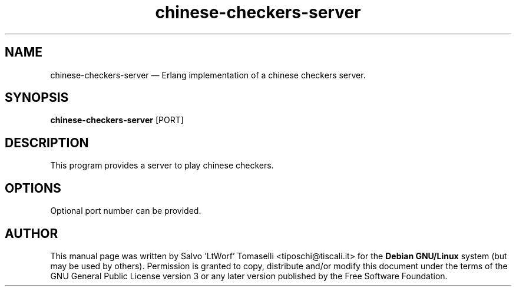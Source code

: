 .TH "chinese-checkers-server" 6 "May 1, 2013" "Chinese checkers server"
.SH "NAME" 
chinese-checkers-server \(em Erlang implementation of a chinese checkers server.
.SH "SYNOPSIS" 
.PP 
\fBchinese-checkers-server\fR [PORT\fR\fP]

.SH "DESCRIPTION" 
.PP 
This program provides a server to play chinese checkers.
 
.SH "OPTIONS" 
.PP 
Optional port number can be provided.

.SH "AUTHOR" 
.PP 
This manual page was written by Salvo 'LtWorf' Tomaselli <tiposchi@tiscali.it> for 
the \fBDebian GNU/Linux\fP system (but may be used by others).  Permission is 
granted to copy, distribute and/or modify this document under 
the terms of the GNU General Public License 
version 3 or any later version published by the Free Software Foundation. 
